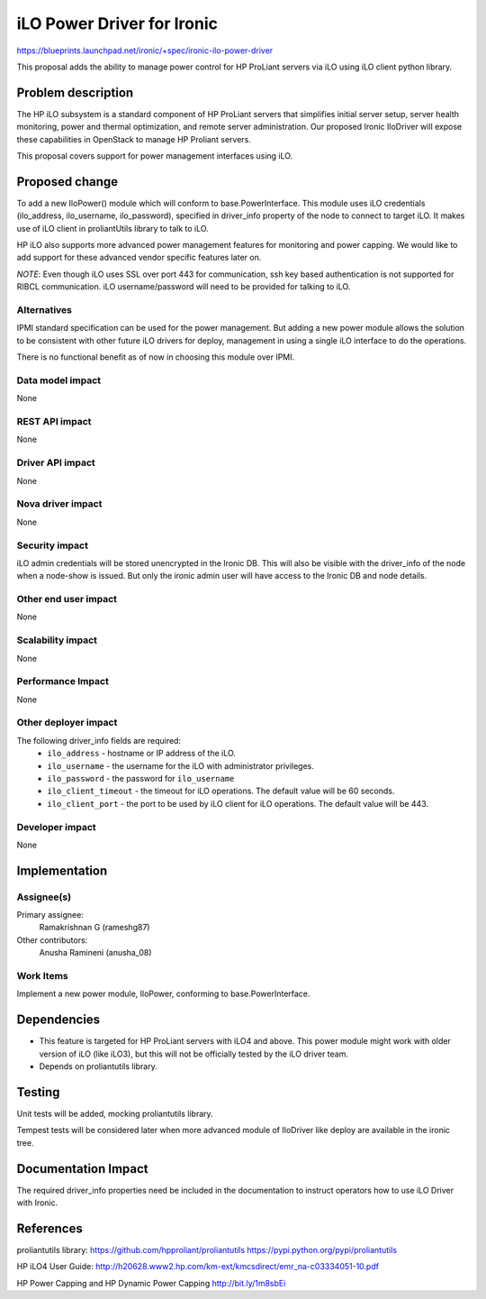 ..
 This work is licensed under a Creative Commons Attribution 3.0 Unported
 License.

 http://creativecommons.org/licenses/by/3.0/legalcode

===========================
iLO Power Driver for Ironic
===========================

https://blueprints.launchpad.net/ironic/+spec/ironic-ilo-power-driver

This proposal adds the ability to manage power control for HP ProLiant servers
via iLO using iLO client python library.

Problem description
===================
The HP iLO subsystem is a standard component of HP ProLiant servers that
simplifies initial server setup, server health monitoring, power and thermal
optimization, and remote server administration. Our proposed Ironic IloDriver
will expose these capabilities in OpenStack to manage HP Proliant servers.

This proposal covers support for power management interfaces using iLO.

Proposed change
===============
To add a new IloPower() module which will conform to base.PowerInterface.
This module uses iLO credentials (ilo_address, ilo_username, ilo_password),
specified in driver_info property of the node to connect to target iLO.
It makes use of iLO client in proliantUtils library to talk to iLO.

HP iLO also supports more advanced power management features for monitoring
and power capping.  We would like to add support for these advanced vendor
specific features later on.

*NOTE*: Even though iLO uses SSL over port 443 for communication, ssh key based
authentication is not supported for RIBCL communication. iLO username/password
will need to be provided for talking to iLO.


Alternatives
------------
IPMI standard specification can be used for the power management.  But adding
a new power module allows the solution to be consistent with other future iLO
drivers for deploy, management in using a single iLO interface to do the
operations.

There is no functional benefit as of now in choosing this module over IPMI.


Data model impact
-----------------
None

REST API impact
---------------
None

Driver API impact
-----------------
None

Nova driver impact
------------------
None

Security impact
---------------
iLO admin credentials will be stored unencrypted in the Ironic DB.  This will
also be visible with the driver_info of the node when a node-show is issued.
But only the ironic admin user will have access to the Ironic DB and node
details.

Other end user impact
---------------------
None

Scalability impact
------------------
None

Performance Impact
------------------
None

Other deployer impact
---------------------
The following driver_info fields are required:
  * ``ilo_address`` - hostname or IP address of the iLO.
  * ``ilo_username`` - the username for the iLO with administrator privileges.
  * ``ilo_password`` - the password for ``ilo_username``
  * ``ilo_client_timeout`` - the timeout for iLO operations. The default value
    will be 60 seconds.
  * ``ilo_client_port`` - the port to be used by iLO client for iLO operations.
    The default value will be 443.


Developer impact
----------------
None

Implementation
==============
Assignee(s)
-----------
Primary assignee:
  Ramakrishnan G (rameshg87)

Other contributors:
  Anusha Ramineni (anusha_08)

Work Items
----------
Implement a new power module, IloPower, conforming to base.PowerInterface.

Dependencies
============
*  This feature is targeted for HP ProLiant servers with iLO4 and above.
   This power module might work with older version of iLO (like iLO3), but this
   will not be officially tested by the iLO driver team.
*  Depends on proliantutils library.

Testing
=======
Unit tests will be added, mocking proliantutils library.

Tempest tests will be considered later when more advanced module of IloDriver
like deploy are available in the ironic tree.

Documentation Impact
====================
The required driver_info properties need be included in the documentation to
instruct operators how to use iLO Driver with Ironic.

References
==========
proliantutils library:
https://github.com/hpproliant/proliantutils
https://pypi.python.org/pypi/proliantutils

HP iLO4 User Guide:
http://h20628.www2.hp.com/km-ext/kmcsdirect/emr_na-c03334051-10.pdf

HP Power Capping and HP Dynamic Power Capping
http://bit.ly/1m8sbEi

